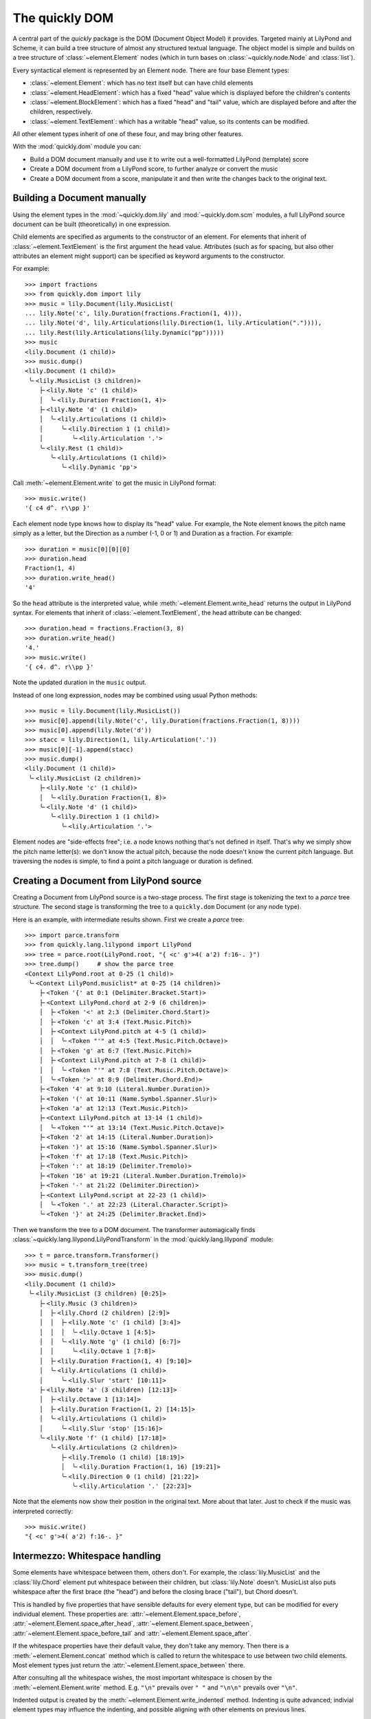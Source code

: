 The quickly DOM
===============

.. py:currentmodule:: quickly.dom

A central part of the *quickly* package is the DOM (Document Object Model) it
provides. Targeted mainly at LilyPond and Scheme, it can build a tree structure
of almost any structured textual language. The object model is simple and
builds on a tree structure of :class:`~element.Element` nodes (which in turn
bases on :class:`~quickly.node.Node` and :class:`list`).

Every syntactical element is represented by an Element node. There are four base
Element types:

* :class:`~element.Element`: which has no text itself but can have child elements

* :class:`~element.HeadElement`: which has a fixed "head" value which is
  displayed before the children's contents

* :class:`~element.BlockElement`: which has a fixed "head" and "tail" value,
  which are displayed before and after the children, respectively.

* :class:`~element.TextElement`: which has a writable "head" value, so its
  contents can be modified.

All other element types inherit of one of these four, and may bring other
features.

With the :mod:`quickly.dom` module you can:

* Build a DOM document manually and use it to write out a well-formatted
  LilyPond (template) score

* Create a DOM document from a LilyPond score, to further analyze or convert
  the music

* Create a DOM document from a score, manipulate it and then write the
  changes back to the original text.


Building a Document manually
----------------------------

Using the element types in the :mod:`~quickly.dom.lily` and
:mod:`~quickly.dom.scm` modules, a full LilyPond source document can be built
(theoretically) in one expression.

Child elements are specified as arguments to the constructor of an element. For
elements that inherit of :class:`~element.TextElement` is the first argument
the ``head`` value. Attributes (such as for spacing, but also other attributes
an element might support) can be specified as keyword arguments to the
constructor.

For example::

    >>> import fractions
    >>> from quickly.dom import lily
    >>> music = lily.Document(lily.MusicList(
    ... lily.Note('c', lily.Duration(fractions.Fraction(1, 4))),
    ... lily.Note('d', lily.Articulations(lily.Direction(1, lily.Articulation(".")))),
    ... lily.Rest(lily.Articulations(lily.Dynamic("pp")))))
    >>> music
    <lily.Document (1 child)>
    >>> music.dump()
    <lily.Document (1 child)>
     ╰╴<lily.MusicList (3 children)>
        ├╴<lily.Note 'c' (1 child)>
        │  ╰╴<lily.Duration Fraction(1, 4)>
        ├╴<lily.Note 'd' (1 child)>
        │  ╰╴<lily.Articulations (1 child)>
        │     ╰╴<lily.Direction 1 (1 child)>
        │        ╰╴<lily.Articulation '.'>
        ╰╴<lily.Rest (1 child)>
           ╰╴<lily.Articulations (1 child)>
              ╰╴<lily.Dynamic 'pp'>

Call :meth:`~element.Element.write` to get the music in LilyPond format::

    >>> music.write()
    '{ c4 d^. r\\pp }'

Each element node type knows how to display its "head" value. For example, the
Note element knows the pitch name simply as a letter, but the Direction as a
number (-1, 0 or 1) and Duration as a fraction. For example::

    >>> duration = music[0][0][0]
    >>> duration.head
    Fraction(1, 4)
    >>> duration.write_head()
    '4'

So the ``head`` attribute is the interpreted value, while
:meth:`~element.Element.write_head` returns the output in LilyPond syntax.
For elements that inherit of :class:`~element.TextElement`, the head attribute
can be changed::

    >>> duration.head = fractions.Fraction(3, 8)
    >>> duration.write_head()
    '4.'
    >>> music.write()
    '{ c4. d^. r\\pp }'

Note the updated duration in the ``music`` output.

Instead of one long expression, nodes may be combined using usual Python
methods::

    >>> music = lily.Document(lily.MusicList())
    >>> music[0].append(lily.Note('c', lily.Duration(fractions.Fraction(1, 8))))
    >>> music[0].append(lily.Note('d'))
    >>> stacc = lily.Direction(1, lily.Articulation('.'))
    >>> music[0][-1].append(stacc)
    >>> music.dump()
    <lily.Document (1 child)>
     ╰╴<lily.MusicList (2 children)>
        ├╴<lily.Note 'c' (1 child)>
        │  ╰╴<lily.Duration Fraction(1, 8)>
        ╰╴<lily.Note 'd' (1 child)>
           ╰╴<lily.Direction 1 (1 child)>
              ╰╴<lily.Articulation '.'>

Element nodes are "side-effects free"; i.e. a node knows nothing that's not
defined in itself. That's why we simply show the pitch name letter(s): we don't
know the actual pitch, because the node doesn't know the current pitch
language. But traversing the nodes is simple, to find a point a pitch language
or duration is defined.


Creating a Document from LilyPond source
----------------------------------------

Creating a Document from LilyPond source is a two-stage process. The first
stage is tokenizing the text to a *parce* tree structure. The second stage is
transforming the tree to a ``quickly.dom`` Document (or any node type).

Here is an example, with intermediate results shown. First we create a *parce*
tree::

    >>> import parce.transform
    >>> from quickly.lang.lilypond import LilyPond
    >>> tree = parce.root(LilyPond.root, "{ <c' g'>4( a'2) f:16-. }")
    >>> tree.dump()     # show the parce tree
    <Context LilyPond.root at 0-25 (1 child)>
     ╰╴<Context LilyPond.musiclist* at 0-25 (14 children)>
        ├╴<Token '{' at 0:1 (Delimiter.Bracket.Start)>
        ├╴<Context LilyPond.chord at 2-9 (6 children)>
        │  ├╴<Token '<' at 2:3 (Delimiter.Chord.Start)>
        │  ├╴<Token 'c' at 3:4 (Text.Music.Pitch)>
        │  ├╴<Context LilyPond.pitch at 4-5 (1 child)>
        │  │  ╰╴<Token "'" at 4:5 (Text.Music.Pitch.Octave)>
        │  ├╴<Token 'g' at 6:7 (Text.Music.Pitch)>
        │  ├╴<Context LilyPond.pitch at 7-8 (1 child)>
        │  │  ╰╴<Token "'" at 7:8 (Text.Music.Pitch.Octave)>
        │  ╰╴<Token '>' at 8:9 (Delimiter.Chord.End)>
        ├╴<Token '4' at 9:10 (Literal.Number.Duration)>
        ├╴<Token '(' at 10:11 (Name.Symbol.Spanner.Slur)>
        ├╴<Token 'a' at 12:13 (Text.Music.Pitch)>
        ├╴<Context LilyPond.pitch at 13-14 (1 child)>
        │  ╰╴<Token "'" at 13:14 (Text.Music.Pitch.Octave)>
        ├╴<Token '2' at 14:15 (Literal.Number.Duration)>
        ├╴<Token ')' at 15:16 (Name.Symbol.Spanner.Slur)>
        ├╴<Token 'f' at 17:18 (Text.Music.Pitch)>
        ├╴<Token ':' at 18:19 (Delimiter.Tremolo)>
        ├╴<Token '16' at 19:21 (Literal.Number.Duration.Tremolo)>
        ├╴<Token '-' at 21:22 (Delimiter.Direction)>
        ├╴<Context LilyPond.script at 22-23 (1 child)>
        │  ╰╴<Token '.' at 22:23 (Literal.Character.Script)>
        ╰╴<Token '}' at 24:25 (Delimiter.Bracket.End)>

Then we transform the tree to a DOM document. The transformer automagically
finds :class:`~quickly.lang.lilypond.LilyPondTransform` in the
:mod:`quickly.lang.lilypond` module::

    >>> t = parce.transform.Transformer()
    >>> music = t.transform_tree(tree)
    >>> music.dump()
    <lily.Document (1 child)>
     ╰╴<lily.MusicList (3 children) [0:25]>
        ├╴<lily.Music (3 children)>
        │  ├╴<lily.Chord (2 children) [2:9]>
        │  │  ├╴<lily.Note 'c' (1 child) [3:4]>
        │  │  │  ╰╴<lily.Octave 1 [4:5]>
        │  │  ╰╴<lily.Note 'g' (1 child) [6:7]>
        │  │     ╰╴<lily.Octave 1 [7:8]>
        │  ├╴<lily.Duration Fraction(1, 4) [9:10]>
        │  ╰╴<lily.Articulations (1 child)>
        │     ╰╴<lily.Slur 'start' [10:11]>
        ├╴<lily.Note 'a' (3 children) [12:13]>
        │  ├╴<lily.Octave 1 [13:14]>
        │  ├╴<lily.Duration Fraction(1, 2) [14:15]>
        │  ╰╴<lily.Articulations (1 child)>
        │     ╰╴<lily.Slur 'stop' [15:16]>
        ╰╴<lily.Note 'f' (1 child) [17:18]>
           ╰╴<lily.Articulations (2 children)>
              ├╴<lily.Tremolo (1 child) [18:19]>
              │  ╰╴<lily.Duration Fraction(1, 16) [19:21]>
              ╰╴<lily.Direction 0 (1 child) [21:22]>
                 ╰╴<lily.Articulation '.' [22:23]>

Note that the elements now show their position in the original text. More about
that later. Just to check if the music was interpreted correctly::

    >>> music.write()
    "{ <c' g'>4( a'2) f:16-. }"


Intermezzo: Whitespace handling
-------------------------------

Some elements have whitespace between them, others don't. For example, the
:class:`lily.MusicList` and the :class:`lily.Chord` element put whitespace
between their children, but :class:`lily.Note` doesn't. MusicList also puts
whitespace after the first brace (the "head") and before the closing brace
("tail"), but Chord doesn't.

This is handled by five properties that have sensible defaults for every
element type, but can be modified for every individual element. These
properties are:
:attr:`~element.Element.space_before`,
:attr:`~element.Element.space_after_head`,
:attr:`~element.Element.space_between`,
:attr:`~element.Element.space_before_tail` and
:attr:`~element.Element.space_after`.

If the whitespace properties have their default value, they don't take any
memory. Then there is a :meth:`~element.Element.concat` method which is called
to return the whitespace to use between two child elements. Most element types
just return the :attr:`~element.Element.space_between` there.

After consulting all the whitespace wishes, the most important whitespace is
chosen by the :meth:`~element.Element.write` method. E.g. ``"\n"`` prevails
over ``" "`` and ``"\n\n"`` prevails over ``"\n"``.

Indented output is created by the :meth:`~element.Element.write_indented`
method. Indenting is quite advanced; indivial element types may influence
the indenting, and possible aligning with other elements on previous lines.


Modifying a DOM document
------------------------

A DOM document can be modified by:

* adding or removing element nodes

* (only for elements that inherit :class:`~element.TextElement`)
  by changing the ``head`` attribute.

Consider these examples (using the same music as above):

Add a note::

    >>> from quickly.dom import lily
    >>> music[0].append(lily.Note('e'))
    >>> music.write()
    "{ <c' g'>4( a'2) f:16-. e }"

Remove all octave marks::

    >>> for node in music // lily.Octave:
    ...     node.parent.remove(node)
    ...
    >>> music.write()
    '{ <c g>4( a2) f:16-. e }'

Using ``//`` you can iterate over all descendant elements of a node
that are an instance of the specified type. See for more information
the :mod:`~quickly.node` module.

Add an octave mark to all notes that don't have one::

    >>> for node in music // lily.Note:
    ...     if not any(node / lily.Octave):
    ...         node.insert(0, lily.Octave(2))
    ...
    >>> music.write()
    "{ <c'' g''>4( a''2) f'':16-. e'' }"

Change the note names::

    >>> for node in music // lily.Note:
    ...     node.head += 'is'
    ...
    >>> music.write()
    "{ <cis'' gis''>4( ais''2) fis'':16-. eis'' }"

TODO: Really understanding the pitches and modifying them in a musical manner
(e.g. transposing) will be implemented using a helper class that holds track of
the current pitch language, and the last duration etc.

Move all slurs up (only where they start)::

    >>> for slur in music // lily.Slur:
    ...     if slur.head == "start":
    ...         if isinstance(slur.parent, lily.Direction):
    ...             slur.parent.head = 1
    ...         else:
    ...             direction = lily.Direction(1)
    ...             slur.parent[slur.parent.index(slur)] = direction
    ...             direction.append(slur)
    ...
    >>> music.write()
    "{ <cis'' gis''>4^( ais''2) fis'':16-. eis'' }"

The above example iterates over all slur events, and selects those that are a
start event (``(``). If they already have a :class:`lily.Direction` parent, its
direction is set to 1 (up). Otherwise, a Direction element is created and the
slur appended to it (and thus reparented).

In the following example we remove durations that are the same as the previous
note::

    >>> tree = parce.root(LilyPond.root, "{ <c' g'>4 e8 e8 g16 g16 8 }")
    >>> music = t.transform_tree(tree)
    >>> music.dump()
    <lily.Document (1 child)>
     ╰╴<lily.MusicList (6 children) [0:28]>
        ├╴<lily.Music (2 children)>
        │  ├╴<lily.Chord (2 children) [2:9]>
        │  │  ├╴<lily.Note 'c' (1 child) [3:4]>
        │  │  │  ╰╴<lily.Octave 1 [4:5]>
        │  │  ╰╴<lily.Note 'g' (1 child) [6:7]>
        │  │     ╰╴<lily.Octave 1 [7:8]>
        │  ╰╴<lily.Duration Fraction(1, 4) [9:10]>
        ├╴<lily.Note 'e' (1 child) [11:12]>
        │  ╰╴<lily.Duration Fraction(1, 8) [12:13]>
        ├╴<lily.Note 'e' (1 child) [14:15]>
        │  ╰╴<lily.Duration Fraction(1, 8) [15:16]>
        ├╴<lily.Note 'g' (1 child) [17:18]>
        │  ╰╴<lily.Duration Fraction(1, 16) [18:20]>
        ├╴<lily.Note 'g' (1 child) [21:22]>
        │  ╰╴<lily.Duration Fraction(1, 16) [22:24]>
        ╰╴<lily.Unpitched (1 child)>
           ╰╴<lily.Duration Fraction(1, 8) [25:26]>
    >>> prev = None
    >>> for node in music[0] / lily.Music:
    ...     if not isinstance(node, lily.Skip):
    ...         for dur in node / lily.Duration:
    ...             if dur.duration() == prev:
    ...                 if not isinstance(node, lily.Unpitched):
    ...                     node.remove(dur)
    ...             else:
    ...                 prev = dur.duration()
    ...
    >>> music.write()
    "{ <c' g'>4 e8 e g16 g 8 }"

Unpitched and Skip *must* have a duration child. A Skip (``\skip``) does not
change the "current" duration in LilyPond however, while an unpitched note
(indicated by a sole duration) does.


Intermezzo: Validity
--------------------

Note that, when modifying a DOM document, you must take care that you produce a
valid LilyPond document. The ``quickly.dom`` module doesn't enforce validity.
Maybe in the future element types could provide some type hints or checks as
per the child elements they allow, and in what particular order.

The behaviour of all element types is very predictable: they print their head
value, and then the output of the child elements, and then the tail value if
there is one. All output interpersed with whitespace according to well-defined
rules.

But that predictability can lead to unexpected results. For example, adding a
duration to a note is straightforward::

    >>> from quickly.dom import lily
    >>> note = lily.Note('c')
    >>> note.append(lily.Duration(1/2))
    >>> note.write()
    'c2'

But when adding a duration to a chord, care must be taken to put the
duration not before the chord's tail (``>``)::

    >>> chord = lily.Chord(*map(lily.Note, 'cega'))
    >>> chord.write()
    '<c e g a>'
    >>> chord.append(lily.Duration(1/4))
    >>> chord.write()
    '<c e g a 4>'       # erroneous!!

In ``python-ly`` this was tackled by making the duration an attribute instead
of a child; but that made handling of the music tree more difficult and the
class definitions unpredictable and complicated.

What makes ``quickly.dom`` special is that it *both* tries to be a semantical
structure that's easy to create, query and manipulate, *and* on the other hand
still strictly follows the printing order of the original document. Which makes
creating and adapting new element types with new output easy.

Another reason to adopt the very same behaviour everywhere is that all element
nodes can keep references to the parce tokens they were transformed from.
Modifications to a transformed DOM document can be collected and written back
to the original source text. More about that later.

So, how do we correctly add a duration to a chord? By wrapping the chord in a
generic :class:`lily.Music` element, much like LilyPond itself can endlessly
wrap music in ``(make-music ...)`` calls::

    >>> chord = lily.Chord(lily.Note('c'), lily.Note('e'), lily.Note('g'), lily.Note('c', lily.Octave(1)))
    >>> chord.write()
    "<c e g c'>"
    >>> chord = lily.Music(chord)
    >>> chord.append(lily.Duration(1/4))
    >>> chord.write()
    "<c e g c'>4"       # valid :-)

The same holds true for adding articulations to a chord, be sure it is wrapped
in a Music element first.


Using a DOM document to edit an original document
-------------------------------------------------

A DOM document that is transformed from a *parce* tree, keeps references to the
originating tokens in the ``head_origin`` and optionally the ``tail_origin``
attribute. That's why such a DOM document shows the positions in the text when
dumping the contents to the console.

When an element is modified by writing to the ``head`` attribute (for
TextElement), a "modified" flag is set when the new value actually is
different.

There are two Element methods dealing with this:

* :meth:`~element.Element.edits`, which yields a list of three-tuples (pos, end, text)
  denoting the changes that are made when comparing to the original tree. Although
  the elements have the originating tokens, the tree is needed as well, to see if
  contents was removed.

* :meth:`~element.Element.edit`, which directly writes back the changes to a
  :class:`parce.Document`.

Let's go back to the initial example, but now create a parce Document with the
LilyPond source, instead of only creating a tree::

    >>> import parce
    >>> from quickly.lang.lilypond import LilyPond
    >>> d = parce.Document(LilyPond.root, transformer=True)

Using this constructor a default Transformer is automatically put in place.
Now we set the text, the transformer then automatically builds the resulting
DOM::

    >>> d.set_text("{ <c' g'>4( a'2) f:16-. }")
    >>> music = d.get_transform(True)
    >>> music.dump()
    <lily.Document (1 child)>
     ╰╴<lily.MusicList (3 children) [0:25]>
        ├╴<lily.Music (3 children)>
        │  ├╴<lily.Chord (2 children) [2:9]>
        │  │  ├╴<lily.Note 'c' (1 child) [3:4]>
        │  │  │  ╰╴<lily.Octave 1 [4:5]>
        │  │  ╰╴<lily.Note 'g' (1 child) [6:7]>
        │  │     ╰╴<lily.Octave 1 [7:8]>
        │  ├╴<lily.Duration Fraction(1, 4) [9:10]>
        │  ╰╴<lily.Articulations (1 child)>
        │     ╰╴<lily.Slur 'start' [10:11]>
        ├╴<lily.Note 'a' (3 children) [12:13]>
        │  ├╴<lily.Octave 1 [13:14]>
        │  ├╴<lily.Duration Fraction(1, 2) [14:15]>
        │  ╰╴<lily.Articulations (1 child)>
        │     ╰╴<lily.Slur 'stop' [15:16]>
        ╰╴<lily.Note 'f' (1 child) [17:18]>
           ╰╴<lily.Articulations (2 children)>
              ├╴<lily.Tremolo (1 child) [18:19]>
              │  ╰╴<lily.Duration Fraction(1, 16) [19:21]>
              ╰╴<lily.Direction 0 (1 child) [21:22]>
                 ╰╴<lily.Articulation '.' [22:23]>

Now we apply some manipulation to the music. Again add "is" to all the note
heads::

    >>> from quickly.dom import lily
    >>> for note in music // lily.Note:
    ...     note.head += "is"
    ...
    >>> list(music.edits(d.get_root()))
    [(3, 4, 'cis'), (6, 7, 'gis'), (12, 13, 'ais'), (17, 18, 'fis')]

We see the changes. With :meth:`~element.Element.edit` we can directly apply them
to the original document::

    >>> music.edit(d)
    4
    >>> d.text()
    "{ <cis' gis'>4( ais'2) fis:16-. }"

The document has changed. The :meth:`~element.Element.edit` method returns the
number of changes that were made. Now that the original document is modified,
the transformer already has run again in the background to update the nodes
that were changed. Nodes that didn't change (but maybe changed position) are
retained and used again. So to start new manipulations on the document, it is
best to request the updated DOM tree again::

    >>> music = d.get_transform()
    >>> music.dump()
    <lily.Document (1 child)>
     ╰╴<lily.MusicList (3 children) [0:33]>
        ├╴<lily.Music (3 children)>
        │  ├╴<lily.Chord (2 children) [2:13]>
        │  │  ├╴<lily.Note 'cis' (1 child) [3:6]>
        │  │  │  ╰╴<lily.Octave 1 [6:7]>
        │  │  ╰╴<lily.Note 'gis' (1 child) [8:11]>
        │  │     ╰╴<lily.Octave 1 [11:12]>
        │  ├╴<lily.Duration Fraction(1, 4) [13:14]>
        │  ╰╴<lily.Articulations (1 child)>
        │     ╰╴<lily.Slur 'start' [14:15]>
        ├╴<lily.Note 'ais' (3 children) [16:19]>
        │  ├╴<lily.Octave 1 [19:20]>
        │  ├╴<lily.Duration Fraction(1, 2) [20:21]>
        │  ╰╴<lily.Articulations (1 child)>
        │     ╰╴<lily.Slur 'stop' [21:22]>
        ╰╴<lily.Note 'fis' (1 child) [23:26]>
           ╰╴<lily.Articulations (2 children)>
              ├╴<lily.Tremolo (1 child) [26:27]>
              │  ╰╴<lily.Duration Fraction(1, 16) [27:29]>
              ╰╴<lily.Direction 0 (1 child) [29:30]>
                 ╰╴<lily.Articulation '.' [30:31]>

Let's apply another change, moving all slurs up::

    >>> for slur in music // lily.Slur("start"):
    ...     if isinstance(slur.parent, lily.Direction):
    ...         slur.parent.head = 1
    ...     else:
    ...         direction = lily.Direction(1)
    ...         slur.parent[slur.parent.index(slur)] = direction
    ...         direction.append(slur)
    ...
    >>> list(music.edits(d.get_root()))
    [(14, 14, '^')]

.. note::

   Note that we can also use the special ``//`` operator with an instance
   instead of a class; the :meth:`~element.TextElement.body_equals` method is
   then called to compare the ``head`` values.

One ``^`` needs to be added to the original document::

    >>> music.edit(d)
    1
    >>> d.text()
    "{ <cis' gis'>4^( ais'2) fis:16-. }"

We could also write out the music with ``music.write()`` but the clear
advantage of only applying the changes is that other formatting of the
document, such as whitespace, newlines, comments etc all are preserved.

So with *quickly* we can perform smart music manipulations without being
intrusive to the writer of a LilyPond score.

